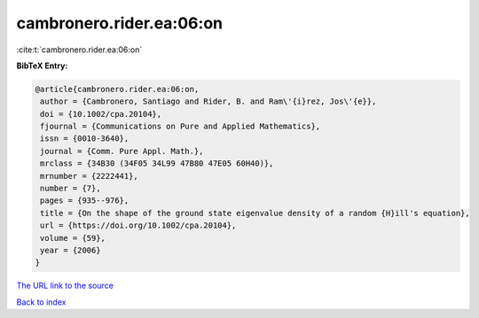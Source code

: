 cambronero.rider.ea:06:on
=========================

:cite:t:`cambronero.rider.ea:06:on`

**BibTeX Entry:**

.. code-block:: bibtex

   @article{cambronero.rider.ea:06:on,
    author = {Cambronero, Santiago and Rider, B. and Ram\'{i}rez, Jos\'{e}},
    doi = {10.1002/cpa.20104},
    fjournal = {Communications on Pure and Applied Mathematics},
    issn = {0010-3640},
    journal = {Comm. Pure Appl. Math.},
    mrclass = {34B30 (34F05 34L99 47B80 47E05 60H40)},
    mrnumber = {2222441},
    number = {7},
    pages = {935--976},
    title = {On the shape of the ground state eigenvalue density of a random {H}ill's equation},
    url = {https://doi.org/10.1002/cpa.20104},
    volume = {59},
    year = {2006}
   }
`The URL link to the source <ttps://doi.org/10.1002/cpa.20104}>`_


`Back to index <../By-Cite-Keys.html>`_
